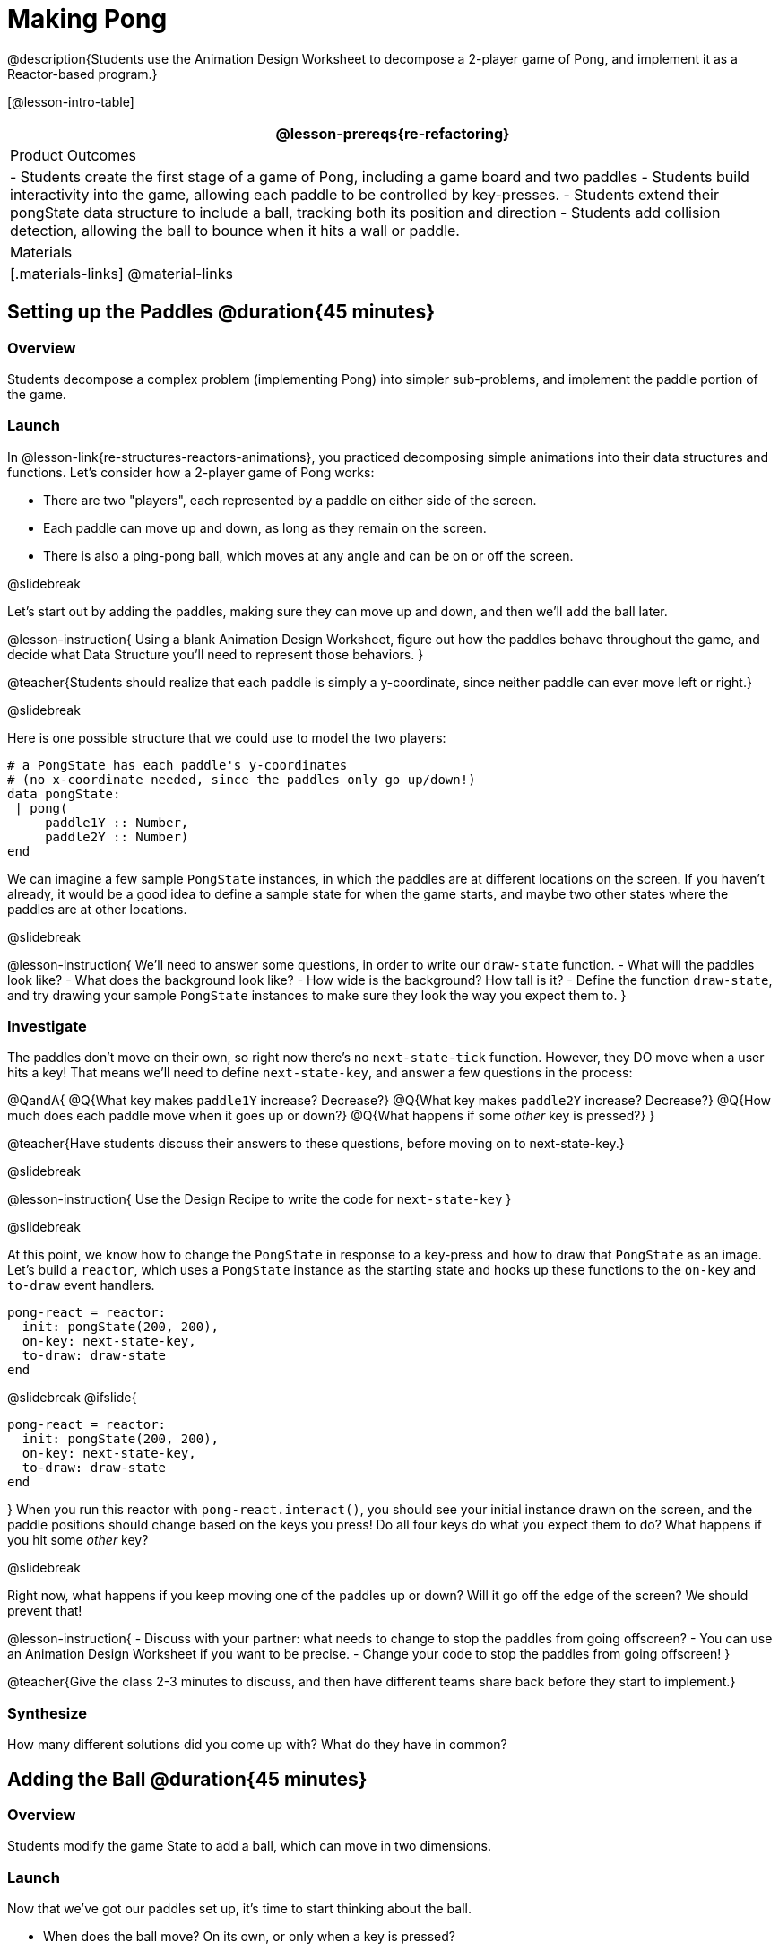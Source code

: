 = Making Pong

@description{Students use the Animation Design Worksheet to decompose a 2-player game of Pong, and implement it as a Reactor-based program.}


[@lesson-intro-table]
|===
@lesson-prereqs{re-refactoring}

| Product Outcomes
|
- Students create the first stage of a game of Pong, including a game board and two paddles
- Students build interactivity into the game, allowing each paddle to be controlled by key-presses.
- Students extend their pongState data structure to include a ball, tracking both its position and direction
- Students add collision detection, allowing the ball to bounce when it hits a wall or paddle.

| Materials
|[.materials-links]
@material-links

|===

== Setting up the Paddles @duration{45 minutes}

=== Overview
Students decompose a complex problem (implementing Pong) into simpler sub-problems, and implement the paddle portion of the game.

=== Launch
In @lesson-link{re-structures-reactors-animations}, you practiced decomposing simple animations into their data structures and functions. Let’s consider how a 2-player game of Pong works:

- There are two "players", each represented by a paddle on either side of the screen.
- Each paddle can move up and down, as long as they remain on the screen.
- There is also a ping-pong ball, which moves at any angle and can be on or off the screen.

@slidebreak

Let’s start out by adding the paddles, making sure they can move up and down, and then we’ll add the ball later.

@lesson-instruction{
Using a blank Animation Design Worksheet, figure out how the paddles behave throughout the game, and decide what Data Structure you’ll need to represent those behaviors.
}

@teacher{Students should realize that each paddle is simply a y-coordinate, since neither paddle can ever move left or right.}


@slidebreak

Here is one possible structure that we could use to model the two players:  
```
# a PongState has each paddle's y-coordinates
# (no x-coordinate needed, since the paddles only go up/down!)
data pongState:
 | pong(
     paddle1Y :: Number,
     paddle2Y :: Number)
end
```

We can imagine a few sample `PongState` instances, in which the paddles are at different locations on the screen. If you haven’t already, it would be a good idea to define a sample state for when the game starts, and maybe two other states where the paddles are at other locations.

@slidebreak

@lesson-instruction{
We’ll need to answer some questions, in order to write our `draw-state` function.
- What will the paddles look like?
- What does the background look like?
- How wide is the background? How tall is it?
- Define the function `draw-state`, and try drawing your sample `PongState` instances to make sure they look the way you expect them to.
}

=== Investigate
The paddles don’t move on their own, so right now there’s no `next-state-tick` function. However, they DO move when a user hits a key! That means we’ll need to define `next-state-key`, and answer a few questions in the process:

@QandA{
@Q{What key makes `paddle1Y` increase? Decrease?}
@Q{What key makes `paddle2Y` increase? Decrease?}
@Q{How much does each paddle move when it goes up or down?}
@Q{What happens if some _other_ key is pressed?}
}

@teacher{Have students discuss their answers to these questions, before moving on to next-state-key.}

@slidebreak

@lesson-instruction{
Use the Design Recipe to write the code for `next-state-key`
}


@slidebreak

At this point, we know how to change the `PongState` in response to a key-press and how to draw that `PongState` as an image. Let’s build a `reactor`, which uses a `PongState` instance as the starting state and hooks up these functions to the `on-key` and `to-draw` event handlers.

```
pong-react = reactor:
  init: pongState(200, 200),
  on-key: next-state-key,
  to-draw: draw-state
end
```

@slidebreak
@ifslide{
```
pong-react = reactor:
  init: pongState(200, 200),
  on-key: next-state-key,
  to-draw: draw-state
end
```
}
When you run this reactor with `pong-react.interact()`, you should see your initial instance drawn on the screen, and the paddle positions should change based on the keys you press! Do all four keys do what you expect them to do? What happens if you hit some _other_ key?

@slidebreak

Right now, what happens if you keep moving one of the paddles up or down? Will it go off the edge of the screen? We should prevent that!

@lesson-instruction{
- Discuss with your partner: what needs to change to stop the paddles from going offscreen?
- You can use an Animation Design Worksheet if you want to be precise.
- Change your code to stop the paddles from going offscreen!
}

@teacher{Give the class 2-3 minutes to discuss, and then have different teams share back before they start to implement.}

=== Synthesize

How many different solutions did you come up with? What do they have in common?

== Adding the Ball @duration{45 minutes}

=== Overview
Students modify the game State to add a ball, which can move in two dimensions.

=== Launch

Now that we’ve got our paddles set up, it’s time to start thinking about the ball.

- When does the ball move? On its own, or only when a key is pressed?
- Does the ball’s position change? If so, by how much?
- What do we need, to keep track of the ball’s position?
- Does the ball’s direction change?
- What do we need, to keep track of the ball’s direction?
- When does the ball’s direction change?

=== Investigate
@lesson-instruction{
Use an Animation Design Worksheet to add one part of the ball’s behavior to your game.
}

You probably needed to add `ballX` and `ballY` fields to your State, to make sure the ball could move in any direction.

@QandA{
- Were they Numbers? Strings? Booleans?
- Did your `draw-state` function need to change? What about `next-state-key`?
- Did you need to write `next-state-tick`? If so, what did you do?
}

@teacher{Some students will hard-code numbers for moving the ball. That’s okay! Once they start thinking about changing direction, those numbers will have to become fields in pongState, which change in response to paddle collisions.}

@slidebreak

Now the game is starting to come together! We’ve got two paddles moving up and down, and we make sure they stay on the screen. Meanwhile, we have a ball that can move in any direction...but so far the ball doesn’t know how to bounce! It’s time to plan out what bouncing will look like, and wire it all together.

@lesson-instruction{
- How do you know when the ball has hit the top or bottom wall of the screen?
- Write `is-on-wall`, using the Design Recipe to help you.
}

@teacher{The goal of this activity is to have students get their collision-detection working, in preparation for the bouncing behavior.}

@slidebreak

@lesson-instruction{
- When a ball moves up and to the right, what happens to `ballX` and `ballY`?
- When that ball hits a wall, what should happen?
- How does the ball’s direction change after it hits a wall?
- After it’s changed direction, how does the ball’s position change?
- Use the Animation Design Worksheet to plan out the bouncing behavior.
}

@teacher{
This activity is pretty sophisticated! You’ll want to make sure there are plenty of visual scaffolds for students, or (even better!) have them generate these diagrams themselves.
}

@slidebreak

By now, you may have noticed that the _direction_ of the ball needs to change, and therefore needs to be added to our `PongState` structure. There are different ways we could represent _direction_: it could be a String (e.g. "`north`", "`southeast`", "`west`", etc), or it could be a pair of Numbers that represent how much the ball is moving in the x- and y-direction from frame to frame.

@lesson-instruction{
What other ways could you represent direction? What are the pros and cons of each representation?
}

@teacher{Note: the pair-of-numbers representation is deeply aligned to physics, in which the pair represents a vector that translates the ball’s position over time.}


@slidebreak

Here is one way to represent this, using Numbers to keep track of direction:

```
# a PongState has each paddle's y-coordinates,
# the ball's (x, y) coordinates and the (Δx, Δy)
# values for the changing location of the ball
data pongState:
 | pong(
     paddle1Y :: Number, paddle2Y :: Number,
     ballX    :: Number, ballY    :: Number,
     moveX    :: Number, moveY    :: Number)
end
```
 
@slidebreak

When the game begins, we can start out with `moveX` and `moveY` being specific numbers that move the ball up and to the right. We can change these later, or even make them randomized every time the game starts!

Before we worry about the paddles, let’s start by thinking about the top and bottom walls of the game screen.

@slidebreak

@lesson-instruction{
- What should happen if the ball hits the top of bottom of the screen?
- How would you detect a collision with the top or bottom wall?
- Make the ball bounce off the top and bottom, using the Animation Design Worksheet and the Design Recipe to help you if you get stuck!
}


@slidebreak

Now let’s make some sample instances for when the game begins, when the ball is about to hit a wall, and then immediately after:

```
# paddles are at the starting position, ball is at (300, 200)
# and moving Δ20 to the right, and Δ10 each tick
pongStateA = pong(200, 200, 300, 200, 20, 10)
 
# the ball (x=150, y=280) is about to hit the top
pongStateB = pong(200, 300, 150, 280, 20, 10)
 
# after the ball (x=550, y=280) hits the top wall, it keeps
# going right (Δ20), but now it moves down instead of up (Δ-10)
pongStateC = pong(200, 300, 550, 320, 20, -10)
```

@slidebreak

The ball starts out moving up and to the right, but once it hits a wall the direction needs to change. Instead of moving _up_ (adding 10 each tick), it’s now moving _down_ (adding -10 each tick) after bouncing off the wall.

*Note:* Once the ball hits the wall, _its y-position needs to change!_ If the ball stays where it is, it will still be considered to have "hit" the wall on the next tick. This will cause the ball to jitter back and forth, as it constantly hits the same wall over and over.

@slidebreak

@lesson-instruction{
Change `next-state-tick` so that it generates the next `PongState` using the ball’s previous position and the `move` fields. Then, add conditionals to `next-state-tick` so that it will _change the direction_ of the ball when it’s hit a wall.
}

@teacher{
Some students may ask about having the ball change angle based on where the it hits the paddle. This is a terrific question, and students should be encouraged to think about this behavior after they’ve implemented the simpler behavior.
}


@slidebreak

Let’s walk through our new `next-state-tick` function:

```
# next-state-tick :: pongState -> pongState
# move the ball, based on direction fields
fun next-state-tick(w):
  if (is-on-wall(w)):
    pong(w.paddle1Y, w.paddle2Y, # paddles don't change position
      w.ballX + w.moveX,         # ball moves from X to X+ΔX,
      w.ballY + (w.moveY * -1),  # and from Y to Y-ΔY
      w.moveX, w.moveY * -1)     # Δy reverses direction
  else:
    pong(
      w.paddle1Y, w.paddle2Y,
      w.ballX + w.moveX, w.ballY + w.moveY,
      w.moveX, w.moveY)
  end
end
```

@slidebreak

If a collision with an upper or lower wall occurs, we need to do two things.

(1) Move the ball to it’s next position, and make sure that new position is far enough away from the paddle so that it won’t be considered another collision.

(2) Flip the y-direction so that the ball is moving in the opposite direction. This is easy to do, by multiplying `moveY` by −1.

@slidebreak

Now it’s time to start thinking about a different kind of collision: what happens when the ball hits a paddle?

@lesson-instruction{
- How do you know when the ball has hit `paddle1`? `paddle2`?
- Use the Design Recipe to write `hit-paddle1` and `hit-paddle2`.
- Change `next-state-tick` so it checks for a paddle collision in addition to the wall collision.
}

== Synthesize @duration{5 minutes}
You’ve got the beginnings of a very nice Pong game! What are some features you might want to add?

@teacher{Let students brainstorm ideas. Some suggestions: keeping score, a game-over event, a splash screen...}
